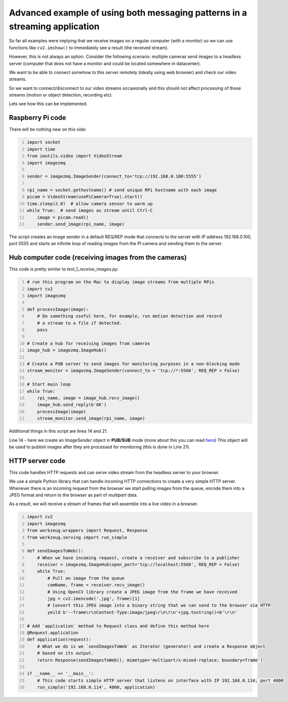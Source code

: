 ============================================================================
Advanced example of using both messaging patterns in a streaming application
============================================================================

So far all examples were implying that we receive images on a regular computer
(with a monitor) so we can use functions like ``cv2.imshow()`` to immediately see
a result (the received stream).

However, this is not always an option. Consider the following scenario: multiple
cameras send images to a headless server (computer that does not have a monitor
and could be located somewhere in datacenter).

We want to be able to connect somehow to this server remotely (ideally using
web browser) and check our video streams.

So we want to connect/disconnect to our video streams occasionally and this
should not affect processing of those streams (motion or object detection,
recording etc).

Lets see how this can be implemented.

Raspberry Pi code
=================

There will be nothing new on this side:

.. code-block:: python
    :number-lines:

    import socket
    import time
    from imutils.video import VideoStream
    import imagezmq

    sender = imagezmq.ImageSender(connect_to='tcp://192.168.0.100:5555')

    rpi_name = socket.gethostname() # send unique RPi hostname with each image
    picam = VideoStream(usePiCamera=True).start()
    time.sleep(2.0)  # allow camera sensor to warm up
    while True:  # send images as stream until Ctrl-C
        image = picam.read()
        sender.send_image(rpi_name, image)

The script creates an image sender in a default REQ/REP mode that connects to
the server with IP address 192.168.0.100, port 5555 and starts an infinite loop
of reading images from the PI camera and sending them to the server.

Hub computer code (receiving images from the cameras)
=====================================================

This code is pretty similar to `test_1_receive_images.py`:

.. code-block:: python
    :number-lines:

    # run this program on the Mac to display image streams from multiple RPis
    import cv2
    import imagezmq

    def processImage(image):
        # Do something useful here, for example, run motion detection and record
        # a stream to a file if detected.
        pass

    # Create a hub for receiving images from cameras
    image_hub = imagezmq.ImageHub()

    # Create a PUB server to send images for monitoring purposes in a non-blocking mode
    stream_monitor = imagezmq.ImageSender(connect_to = 'tcp://*:5566', REQ_REP = False)

    # Start main loop
    while True:
        rpi_name, image = image_hub.recv_image()
        image_hub.send_reply(b'OK')
        processImage(image)
        stream_monitor.send_image(rpi_name, image)

Additional things in this script are lines 14 and 21.

Line 14 - here we create an `ImageSender` object in **PUB/SUB** mode (more about
this you can read here_) This object will be used to publish images after they
are processed for monitoring (this is done in Line 21).

.. _here: api-examples.rst#two-messaging-patterns-reqrep-and-pubsub

HTTP server code
================

This code handles HTTP requests and can serve video stream from the headless
server to your browser.

We use a simple Python library that can handle incoming HTTP connections to
create a very simple HTTP server. Whenever there is an incoming request from the
browser we start pulling images from the queue, encode them into a JPEG format
and return to the browser as part of `multipart` data.

As a result, we will receive a stream of frames that will assemble into a live
video in a browser.

.. code-block:: python
    :number-lines:

    import cv2
    import imagezmq
    from werkzeug.wrappers import Request, Response
    from werkzeug.serving import run_simple

    def sendImagesToWeb():
        # When we have incoming request, create a receiver and subscribe to a publisher
        receiver = imagezmq.ImageHub(open_port='tcp://localhost:5566', REQ_REP = False)
        while True:
            # Pull an image from the queue
            camName, frame = receiver.recv_image()
            # Using OpenCV library create a JPEG image from the frame we have received
            jpg = cv2.imencode('.jpg', frame)[1]
            # Convert this JPEG image into a binary string that we can send to the browser via HTTP
            yeild b'--frame\r\nContent-Type:image/jpeg\r\n\r\n'+jpg.tostring()+b'\r\n'

    # Add `application` method to Request class and define this method here
    @Request.application
    def application(request):
        # What we do is we `sendImagesToWeb` as Iterator (generator) and create a Response object
        # based on its output.
        return Response(sendImagesToWeb(), mimetype='multipart/x-mixed-replace; boundary=frame')

    if __name__ == '__main__':
        # This code starts simple HTTP server that listens on interface with IP 192.168.0.114, port 4000
        run_simple('192.168.0.114', 4000, application)
